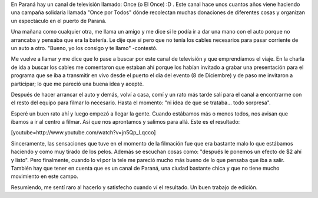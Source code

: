 .. link:
.. description:
.. tags: circo
.. date: 2011/12/13 22:13:34
.. title: Presentación: Once por Todos
.. slug: presentacion-once-por-todos

En Paraná hay un canal de televisión llamado: Once (o El Once) :D . Este
canal hace unos cuantos años viene haciendo una campaña solidaria
llamada "Once por Todos" dónde recolectan muchas donaciones de
diferentes cosas y organizan un espectáculo en el puerto de Paraná.

Una mañana como cualquier otra, me llama un amigo y me dice si le podía
ir a dar una mano con el auto porque no arrancaba y pensaba que era la
batería. Le dije que sí pero que no tenía los cables necesarios para
pasar corriente de un auto a otro. "Bueno, yo los consigo y te llamo"
-contestó.

Me vuelve a llamar y me dice que lo pase a buscar por este canal de
televisión y que emprendíamos el viaje. En la charla de ida a buscar los
cables me comentaron que estaban ahí porque los habían invitado a grabar
una presentación para el programa que se iba a transmitir en vivo desde
el puerto el día del evento (8 de Diciembre) y de paso me invitaron a
participar; lo que me pareció una buena idea y acepté.

Después de hacer arrancar el auto y demás, volví a casa, comí y un rato
más tarde salí para el canal a encontrarme con el resto del equipo para
filmar lo necesario. Hasta el momento: "ni idea de que se trataba...
todo sorpresa".

Esperé un buen rato ahí y luego empezó a llegar la gente. Cuando
estábamos más o menos todos, nos avisan que íbamos a ir al centro a
filmar. Así que nos aprontamos y salimos para allá. Este es el
resultado:

[youtube=http://www.youtube.com/watch?v=jn5Qp_Lqcco]

Sinceramente, las sensaciones que tuve en el momento de la filmación fue
que era bastante malo lo que estábamos haciendo y como muy tirado de los
pelos. Además se escuchan cosas como: "después le ponemos un efecto de
$2 ahí y listo". Pero finalmente, cuando lo ví por la tele me pareció
mucho más bueno de lo que pensaba que iba a salir. También hay que tener
en cuenta que es un canal de Paraná, una ciudad bastante chica y que no
tiene mucho movimiento en este campo.

Resumiendo, me sentí raro al hacerlo y satisfecho cuando ví el
resultado. Un buen trabajo de edición.
